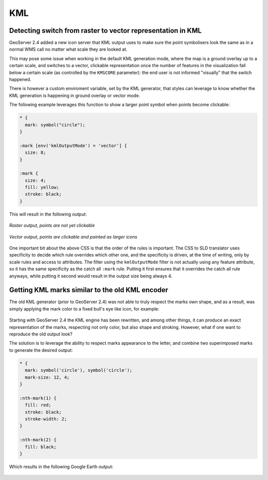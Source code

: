.. _extensions_css_example_kml:

KML
===

Detecting switch from raster to vector representation in KML
------------------------------------------------------------

GeoServer 2.4 added a new icon server that KML output uses to make sure the point symbolisers look the same as in 
a normal WMS call no matter what scale they are looked at.

This may pose some issue when working in the default KML generation mode, where the map is a ground overlay up to
a certain scale, and switches to a vector, clickable representation once the number of features in the visualization
fall below a certain scale (as controlled by the ``KMSCORE`` parameter): the end user is not informed "visually" that
the switch happened.

There is however a custom enviroment variable, set by the KML generator, that styles can leverage to know whether
the KML generation is happening in ground overlay or vector mode.

The following example leverages this function to show a larger point symbol when points become clickable: 

.. code-block:: css

    * { 
      mark: symbol("circle");
    }

    :mark [env('kmlOutputMode') = 'vector'] {
      size: 8;
    }

    :mark {
      size: 4;
      fill: yellow;
      stroke: black;
    }

This will result in the following output:

.. figure:: images/kml-raster.png
   :align: center

   *Raster output, points are not yet clickable*

.. figure:: images/kml-vector.png
   :align: center
   
   *Vector output, points are clickable and painted as larger icons*

One important bit about the above CSS is that the order of the rules is important. The CSS to SLD translator uses specificity to decide which rule overrides which other one, and the specificity is driven, at the time of writing, only by scale rules and access to attributes. The filter using the ``kmlOutputMode`` filter is not actually using any feature attribute, so it has the same specificity as the catch all ``:mark`` rule. Putting it first ensures that it overrides the catch all rule anyways, while putting it second would result in the output size being always 4.

Getting KML marks similar to the old KML encoder
------------------------------------------------

The old KML generator (prior to GeoServer 2.4) was not able to truly respect the marks own shape, and as a result, was simply applying the
mark color to a fixed bull's eye like icon, for example:

.. figure:: images/legacy-kml-marks.png
   :align: center

Starting with GeoServer 2.4 the KML engine has been rewritten, and among other things, it can produce an exact
representation of the marks, respecting not only color, but also shape and stroking.
However, what if one want to reproduce the old output look?

The solution is to leverage the ability to respect marks appearance to the letter, and combine two superimposed
marks to generate the desired output:

.. code-block:: css

    * { 
      mark: symbol('circle'), symbol('circle');
      mark-size: 12, 4;
    }

    :nth-mark(1) {
      fill: red;
      stroke: black; 
      stroke-width: 2;
    }

    :nth-mark(2) {
      fill: black;
    }
    
Which results in the following Google Earth output:

.. figure:: images/kml-eyesbull-mark.png
   :align: center
